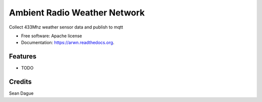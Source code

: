 ===============================
Ambient Radio Weather Network
===============================

.. image:: https://img.shields.io/pypi/v/arwn.svg
        :target: https://pypi.python.org/pypi/arwn

.. image:: https://img.shields.io/travis/sdague/arwn.svg
        :target: https://travis-ci.org/sdague/arwn

.. image:: https://readthedocs.org/projects/arwn/badge/?version=latest
        :target: https://readthedocs.org/projects/arwn/?badge=latest
        :alt: Documentation Status


Collect 433Mhz weather sensor data and publish to mqtt

* Free software: Apache license
* Documentation: https://arwn.readthedocs.org.

Features
--------

* TODO

Credits
---------

Sean Dague
